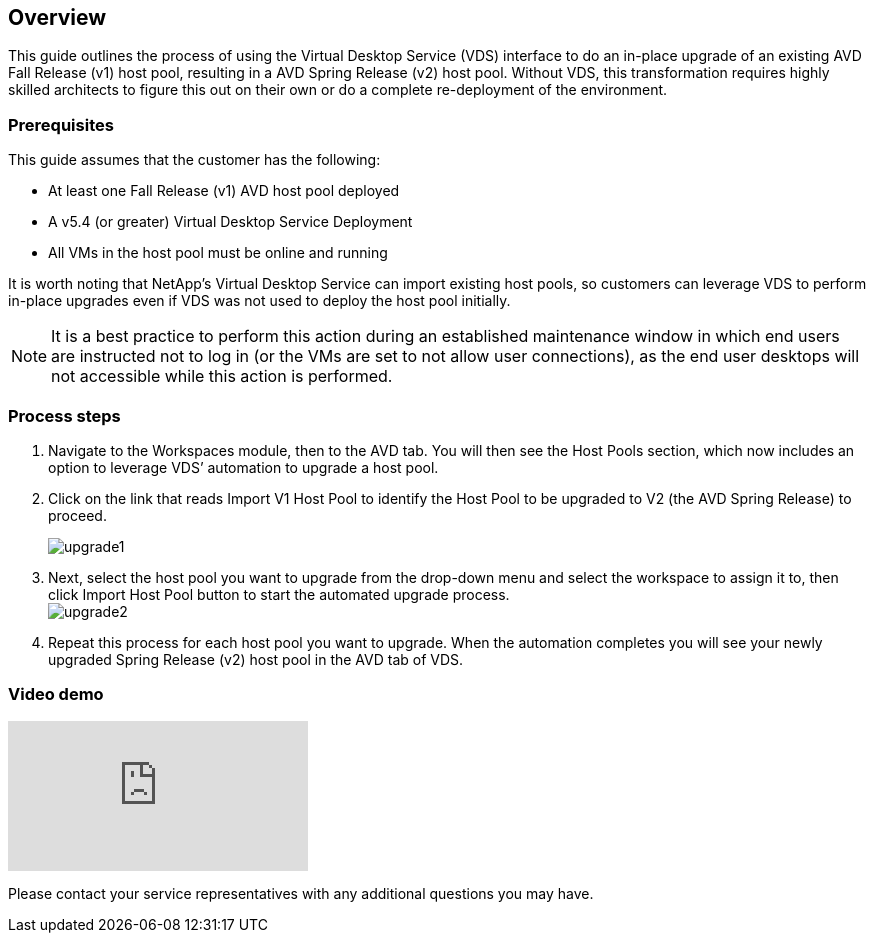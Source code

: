 
////

Comments Sections:
Used in: sub.Architectual.upgrade_AVD_v1_to_v2.adoc

////

== Overview
This guide outlines the process of using the Virtual Desktop Service (VDS) interface to do an in-place upgrade of an existing AVD Fall Release (v1) host pool, resulting in a AVD Spring Release (v2) host pool. Without VDS, this transformation requires highly skilled architects to figure this out on their own or do a complete re-deployment of the environment.

=== Prerequisites
.This guide assumes that the customer has the following:
* At least one Fall Release (v1) AVD host pool deployed
* A v5.4 (or greater) Virtual Desktop Service Deployment
* All VMs in the host pool must be online and running

It is worth noting that NetApp’s Virtual Desktop Service can import existing host pools, so customers can leverage VDS to perform in-place upgrades even if VDS was not used to deploy the host pool initially.

NOTE: It is a best practice to perform this action during an established maintenance window in which end users are instructed not to log in (or the VMs are set to not allow user connections), as the end user desktops will not accessible while this action is performed.

=== Process steps
. Navigate to the Workspaces module, then to the AVD tab. You will then see the Host Pools section, which now includes an option to leverage VDS’ automation to upgrade a host pool.

. Click on the link that reads Import V1 Host Pool to identify the Host Pool to be upgraded to V2 (the AVD Spring Release) to proceed.
+
image:upgrade1.png[]
. Next, select the host pool you want to upgrade from the drop-down menu and select the workspace to assign it to, then click Import Host Pool button to start the automated upgrade process.
 +
image:upgrade2.png[]
. Repeat this process for each host pool you want to upgrade. When the automation completes you will see your newly upgraded Spring Release (v2) host pool in the AVD tab of VDS.

=== Video demo
video::e4T_Ze6IlMo[youtube]

Please contact your service representatives with any additional questions you may have.
